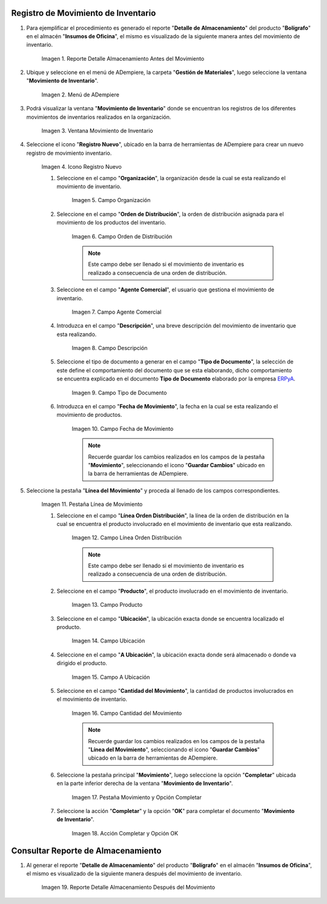 .. _ERPyA: http://erpya.com

.. |Reporte Detalle Almacenamiento Antes| image:: resources/detalle-almacenamiento-antes.png
.. |Menú de ADempiere| image:: resources/menu-movimiento-inventario.png
.. |Ventana Movimiento de Inventario| image:: resources/ventana-movimiento-inventario.png
.. |Icono Registro Nuevo| image:: resources/icono-registro-nuevo.png
.. |Campo Organización| image:: resources/campo-organizacion.png
.. |Orden de Distribución| image:: resources/campo-orden-distribucion.png
.. |Campo Agente Comercial| image:: resources/campo-agente-comercial.png
.. |Campo Descripción| image:: resources/campo-descripcion.png
.. |Campo Tipo de Documento| image:: resources/campo-tipo-documento.png
.. |Campo Fecha de Movimiento| image:: resources/campo-fecha-movimiento.png
.. |Pestaña Línea de Movimiento| image:: resources/pest-linea-movimiento.png
.. |Campo Línea Orden Distribución| image:: resources/linea-orden-distribucion.png
.. |Campo Producto| image:: resources/campo-producto.png
.. |Campo Ubicación| image:: resources/ubicacion-del-producto.png
.. |Campo A Ubicación| image:: resources/campo-nueva-ubicacion-producto.png
.. |Campo Cantidad del Movimiento| image:: resources/campo-cantidad.png
.. |Pestaña Movimiento| image:: resources/pest-movimiento-y-completar.png
.. |Acción Completar y Opción OK| image:: resources/accion-completar.png
.. |Reporte Detalle Almacenamiento Después| image:: resources/detalle-almacenamiento-despues.png

.. _documento/movimiento-inventario:

**Registro de Movimiento de Inventario**
========================================

#. Para ejemplificar el procedimiento es generado el reporte "**Detalle de Almacenamiento**" del producto "**Bolígrafo**" en el almacén "**Insumos de Oficina**", el mismo es visualizado de la siguiente manera antes del movimiento de inventario.

    |Reporte Detalle Almacenamiento Antes|

    Imagen 1. Reporte Detalle Almacenamiento Antes del Movimiento

#. Ubique y seleccione en el menú de ADempiere, la carpeta "**Gestión de Materiales**", luego seleccione la ventana "**Movimiento de Inventario**". 

    |Menú de ADempiere|

    Imagen 2. Menú de ADempiere

#. Podrá visualizar la ventana "**Movimiento de Inventario**" donde se encuentran los registros de los diferentes movimientos de inventarios realizados en la organización.

    |Ventana Movimiento de Inventario|

    Imagen 3. Ventana Movimiento de Inventario

#. Seleccione el icono "**Registro Nuevo**", ubicado en la barra de herramientas de ADempiere para crear un nuevo registro de movimiento inventario.

    |Icono Registro Nuevo|

    Imagen 4. Icono Registro Nuevo

    #. Seleccione en el campo "**Organización**", la organización desde la cual se esta realizando el movimiento de inventario.

        |Campo Organización|

        Imagen 5. Campo Organización

    #. Seleccione en el campo "**Orden de Distribución**", la orden de distribución asignada para el movimiento de los productos del inventario. 

        |Orden de Distribución|

        Imagen 6. Campo Orden de Distribución

        .. note::

            Este campo debe ser llenado si el movimiento de inventario es realizado a consecuencia de una orden de distribución.

    #. Seleccione en el campo "**Agente Comercial**", el usuario que gestiona el movimiento de inventario.

        |Campo Agente Comercial|

        Imagen 7. Campo Agente Comercial

    #. Introduzca en el campo "**Descripción**", una breve descripción del movimiento de inventario que esta realizando.

        |Campo Descripción|

        Imagen 8. Campo Descripción

    #. Seleccione el tipo de documento a generar en el campo "**Tipo de Documento**", la selección de este define el comportamiento del documento que se esta elaborando, dicho comportamiento se encuentra explicado en el documento **Tipo de Documento** elaborado por la empresa `ERPyA`_.

        |Campo Tipo de Documento|

        Imagen 9. Campo Tipo de Documento

    #. Introduzca en el campo "**Fecha de Movimiento**", la fecha en la cual se esta realizando el movimiento de productos.

        |Campo Fecha de Movimiento|

        Imagen 10. Campo Fecha de Movimiento

        .. note::

            Recuerde guardar los cambios realizados en los campos de la pestaña "**Movimiento**", seleccionando el icono "**Guardar Cambios**" ubicado en la barra de herramientas de ADempiere.

#. Seleccione la pestaña "**Línea del Movimiento**" y proceda al llenado de los campos correspondientes.

    |Pestaña Línea de Movimiento|

    Imagen 11. Pestaña Línea de Movimiento

    #. Seleccione en el campo "**Línea Orden Distribución**", la línea de la orden de distribución en la cual se encuentra el producto involucrado en el movimiento de inventario que esta realizando.

        |Campo Línea Orden Distribución|

        Imagen 12. Campo Línea Orden Distribución

        .. note::

            Este campo debe ser llenado si el movimiento de inventario es realizado a consecuencia de una orden de distribución.

    #. Seleccione en el campo "**Producto**", el producto involucrado en el movimiento de inventario.

        |Campo Producto|

        Imagen 13. Campo Producto

    #. Seleccione en el campo "**Ubicación**", la ubicación exacta donde se encuentra localizado el producto.

        |Campo Ubicación|

        Imagen 14. Campo Ubicación

    #. Seleccione en el campo "**A Ubicación**", la ubicación exacta donde será almacenado o donde va dirigido el producto.

        |Campo A Ubicación|

        Imagen 15. Campo A Ubicación

    #. Seleccione en el campo "**Cantidad del Movimiento**", la cantidad de productos involucrados en el movimiento de inventario.

        |Campo Cantidad del Movimiento|

        Imagen 16. Campo Cantidad del Movimiento

        .. note::

            Recuerde guardar los cambios realizados en los campos de la pestaña "**Línea del Movimiento**", seleccionando el icono "**Guardar Cambios**" ubicado en la barra de herramientas de ADempiere.

    #. Seleccione la pestaña principal "**Movimiento**", luego seleccione la opción "**Completar**" ubicada en la parte inferior derecha de la ventana "**Movimiento de Inventario**".

        |Pestaña Movimiento|

        Imagen 17. Pestaña Movimiento y Opción Completar

    #. Seleccione la acción "**Completar**" y la opción "**OK**" para completar el documento "**Movimiento de Inventario**".

        |Acción Completar y Opción OK|

        Imagen 18. Acción Completar y Opción OK 

**Consultar Reporte de Almacenamiento**
=======================================

#. Al generar el reporte "**Detalle de Almacenamiento**" del producto "**Bolígrafo**" en el almacén "**Insumos de Oficina**", el mismo es visualizado de la siguiente manera después del movimiento de inventario.

    |Reporte Detalle Almacenamiento Después|

    Imagen 19. Reporte Detalle Almacenamiento Después del Movimiento

